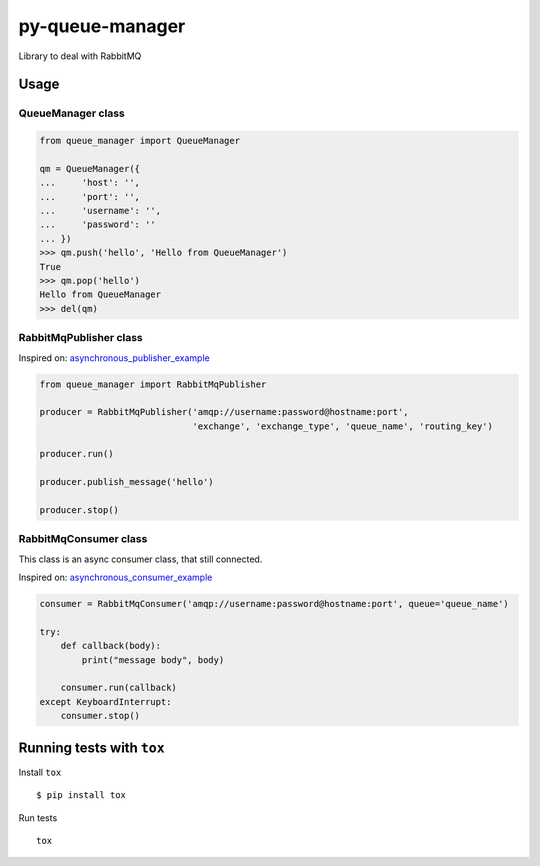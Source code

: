 py-queue-manager
================

Library to deal with RabbitMQ

Usage
-----

QueueManager class
..................

.. code:: python

    from queue_manager import QueueManager

    qm = QueueManager({
    ...     'host': '',
    ...     'port': '',
    ...     'username': '',
    ...     'password': ''
    ... })
    >>> qm.push('hello', 'Hello from QueueManager')
    True
    >>> qm.pop('hello')
    Hello from QueueManager
    >>> del(qm)

RabbitMqPublisher class
.......................

Inspired on: asynchronous_publisher_example_

.. code:: python

    from queue_manager import RabbitMqPublisher

    producer = RabbitMqPublisher('amqp://username:password@hostname:port',
                                 'exchange', 'exchange_type', 'queue_name', 'routing_key')

    producer.run()

    producer.publish_message('hello')

    producer.stop()


RabbitMqConsumer class
......................

This class is an async consumer class, that still connected.

Inspired on: asynchronous_consumer_example_

.. code:: python

    consumer = RabbitMqConsumer('amqp://username:password@hostname:port', queue='queue_name')

    try:
        def callback(body):
            print("message body", body)

        consumer.run(callback)
    except KeyboardInterrupt:
        consumer.stop()


Running tests with ``tox``
--------------------------

Install ``tox``

::

    $ pip install tox

Run tests

::

    tox


.. _asynchronous_publisher_example: http://pika.readthedocs.io/en/0.10.0/examples/asynchronous_publisher_example.html

.. _asynchronous_consumer_example: http://pika.readthedocs.io/en/0.10.0/examples/asynchronous_consumer_example.html
